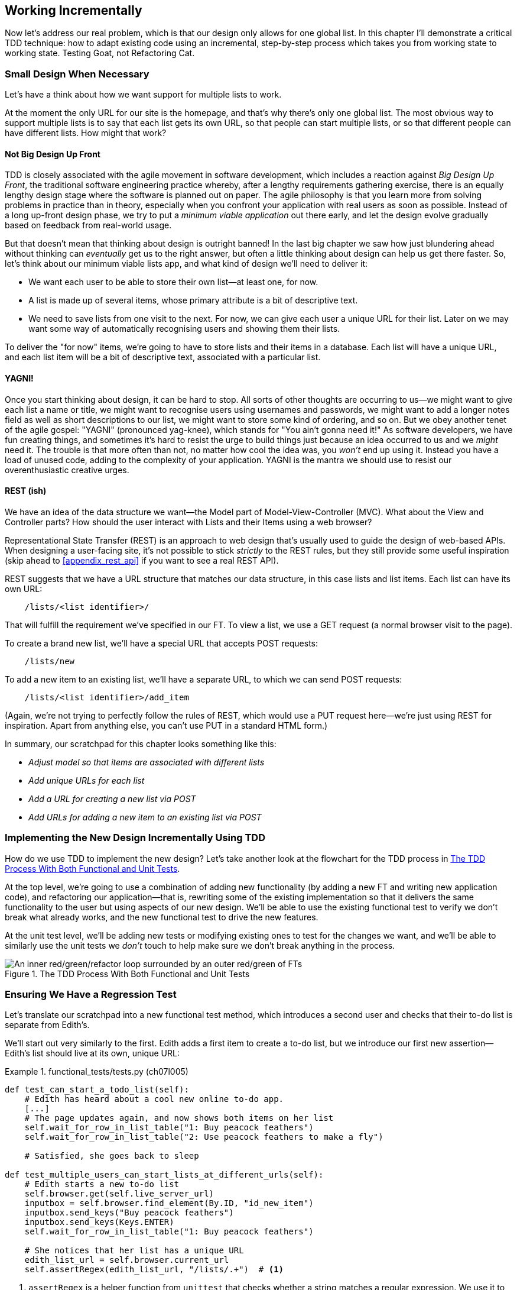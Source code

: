 [[chapter_working_incrementally]]
== Working Incrementally

((("Test-Driven Development (TDD)", "adapting existing code incrementally", id="TDDadapt07")))
((("Testing Goat", "working state to working state")))
Now let's address our real problem,
which is that our design only allows for one global list.
In this chapter I'll demonstrate a critical TDD technique:
how to adapt existing code using an incremental, step-by-step process
which takes you from working state to working state.
Testing Goat, not Refactoring Cat.



=== Small Design When Necessary

((("small vs. big design", id="small07")))
((("multiple lists testing", "small vs. big design", id="MLTsmall07")))
Let's have a think about how we want support for multiple lists to work.

At the moment the only URL for our site is the homepage,
and that's why there's only one global list.
The most obvious way to support multiple lists is to say that each list gets its own URL,
so that people can start multiple lists,
or so that different people can have different lists.
How might that work?



==== Not Big Design Up Front

((("agile movement")))
((("Big Design Up Front")))
((("minimum viable applications")))
TDD is closely associated with the agile movement in software development,
which includes a reaction against _Big Design Up Front_,
the traditional software engineering practice whereby,
after a lengthy requirements gathering exercise,
there is an equally lengthy design stage where the software is planned out on paper.
The agile philosophy is that you learn more from solving problems in practice than in theory,
especially when you confront your application with real users as soon as possible.
Instead of a long up-front design phase,
we try to put a _minimum viable application_ out there early,
and let the design evolve gradually based on feedback from real-world usage.

//RITA: Consider referring to the chapter number (not "the last big chapter") for easier cross-referencing.
But that doesn't mean that thinking about design is outright banned!
In the last big chapter we saw how just blundering ahead without thinking can _eventually_ get us to the right answer,
but often a little thinking about design can help us get there faster.
So, let's think about our minimum viable lists app,
and what kind of design we'll need to deliver it:

* We want each user to be able to store their own list--at least one, for now.
* A list is made up of several items, whose primary attribute is a bit of descriptive text.
* We need to save lists from one visit to the next.
  For now, we can give each user a unique URL for their list.
  Later on we may want some way of automatically recognising users and showing them their lists.

//RITA: Made some edits to be more direct.
To deliver the "for now" items,
we're going to have to store lists and their items in a database.
Each list will have a unique URL,
and each list item will be a bit of descriptive text, associated with a particular list.


==== YAGNI!


((("Test-Driven Development (TDD)", "philosophy of", "YAGNI")))
((("YAGNI (You ain&#x2019;t gonna need it!)")))
Once you start thinking about design, it can be hard to stop.
All sorts of other thoughts are occurring to us--we might want to give each list a name or title,
we might want to recognise users using usernames and passwords,
we might want to add a longer notes field as well as short descriptions to our list,
we might want to store some kind of ordering, and so on.
But we obey another tenet of the agile gospel:  "YAGNI" (pronounced yag-knee),
which stands for "You ain't gonna need it!"
As software developers, we have fun creating things,
and sometimes it's hard to resist the urge to build things
just because an idea occurred to us and we _might_ need it.
The trouble is that more often than not, no matter how cool the idea was,
you _won't_ end up using it.
Instead you have a load of unused code, adding to the complexity of your application.
YAGNI is the mantra we should use to resist our overenthusiastic creative urges.
//RITA: Your use of "we" in the above paragraph assumes things of the reader. My edits soften it.

==== REST (ish)

((("Representational State Transfer (REST)", "inspiration gained from")))
((("Model-View-Controller (MVC) pattern")))
We have an idea of the data structure we want--the Model part of
Model-View-Controller (MVC).  What about the View and Controller parts?
How should the user interact with ++List++s and their ++Item++s using a web browser?
//RITA: After you mention MVC, perhaps cross-reference back to the chapter that introduced it? "...that we discussed in Chapter 3."

Representational State Transfer (REST) is an approach to web design
that's usually used to guide the design of web-based APIs.
When designing a user-facing site,
it's not possible to stick _strictly_ to the REST rules,
but they still provide some useful inspiration
(skip ahead to <<appendix_rest_api>> if you want to see a real REST API).

REST suggests that we have a URL structure that matches our data structure,
in this case lists and list items.
Each list can have its own URL:

[role="skipme"]
----
    /lists/<list identifier>/
----

That will fulfill the requirement we've specified in our FT.
To view a list, we use a GET request (a normal browser visit to the page).

To create a brand new list, we'll have a special URL that accepts POST requests:

[role="skipme"]
----
    /lists/new
----

To add a new item to an existing list,
we'll have a separate URL, to which we can send POST requests:

[role="skipme"]
----
    /lists/<list identifier>/add_item
----

(Again, we're not trying to perfectly follow the rules of REST, which would use a PUT request
here--we're just using REST for inspiration.
Apart from anything else, you can't use PUT in a standard HTML form.)

((("", startref="small07")))
((("", startref="MLTsmall07")))
In summary, our scratchpad for this chapter looks something like this:

[role="scratchpad"]
*****
* _Adjust model so that items are associated with different lists_
* _Add unique URLs for each list_
* _Add a URL for creating a new list via POST_
* _Add URLs for adding a new item to an existing list via POST_
*****



=== Implementing the New Design Incrementally Using TDD

((("Test-Driven Development (TDD)", "overall process of")))
((("multiple lists testing", "incremental design implementation")))
How do we use TDD to implement the new design?
Let's take another look at the flowchart for the TDD process in <<double-loop-tdd-diagram-2>>.

At the top level, we're going to use a combination of adding new functionality
(by adding a new FT and writing new application code),
and refactoring our application--that is,
rewriting some of the existing implementation
so that it delivers the same functionality to the user
but using aspects of our new design.
We'll be able to use the existing functional test
to verify we don't break what already works,
and the new functional test to drive the new features.

At the unit test level,
we'll be adding new tests or modifying existing ones
to test for the changes we want,
and we'll be able to similarly use the unit tests
we _don't_ touch to help make sure we don't break anything in the process.

[[double-loop-tdd-diagram-2]]
.The TDD Process With Both Functional and Unit Tests
image::images/double-loop-tdd-simpler.png["An inner red/green/refactor loop surrounded by an outer red/green of FTs"]


[role="pagebreak-before less_space"]
=== Ensuring We Have a Regression Test

((("regression", id="regression07")))
((("multiple lists testing", "regression test", id="MLTregression07")))
Let's translate our scratchpad into a new functional test method, which
introduces a second user and checks that their to-do list is separate from
Edith's.

We'll start out very similarly to the first. Edith adds a first item to
create a to-do list, but we introduce our first new assertion—Edith's
list should live at its own, unique URL:

[role="sourcecode"]
.functional_tests/tests.py (ch07l005)
====
[source,python]
----
def test_can_start_a_todo_list(self):
    # Edith has heard about a cool new online to-do app.
    [...]
    # The page updates again, and now shows both items on her list
    self.wait_for_row_in_list_table("1: Buy peacock feathers")
    self.wait_for_row_in_list_table("2: Use peacock feathers to make a fly")

    # Satisfied, she goes back to sleep

def test_multiple_users_can_start_lists_at_different_urls(self):
    # Edith starts a new to-do list
    self.browser.get(self.live_server_url)
    inputbox = self.browser.find_element(By.ID, "id_new_item")
    inputbox.send_keys("Buy peacock feathers")
    inputbox.send_keys(Keys.ENTER)
    self.wait_for_row_in_list_table("1: Buy peacock feathers")

    # She notices that her list has a unique URL
    edith_list_url = self.browser.current_url
    self.assertRegex(edith_list_url, "/lists/.+")  # <1>
----
====

<1> `assertRegex` is a helper function from `unittest`
    that checks whether a string matches a regular expression.
    We use it to check that our new REST-ish design has been implemented.
    Find out more in the http://docs.python.org/3/library/unittest.html[`unittest` documentation].
    ((("assertRegex")))
    ((("unittest module", "documentation")))

Next we imagine a new user coming along.
We want to check that they don't see any of Edith's items
when they visit the home page,
and that they get their own unique URL for their list:

[role="sourcecode"]
.functional_tests/tests.py (ch07l006)
====
[source,python]
----
    [...]
    self.assertRegex(edith_list_url, "/lists/.+")

    # Now a new user, Francis, comes along to the site.

    ## We delete all the browser's cookies
    ## as a way of simulating a brand new user session  # <1>
    self.browser.delete_all_cookies()

    # Francis visits the home page.  There is no sign of Edith's
    # list
    self.browser.get(self.live_server_url)
    page_text = self.browser.find_element(By.TAG_NAME, "body").text
    self.assertNotIn("Buy peacock feathers", page_text)
    self.assertNotIn("make a fly", page_text)

    # Francis starts a new list by entering a new item. He
    # is less interesting than Edith...
    inputbox = self.browser.find_element(By.ID, "id_new_item")
    inputbox.send_keys("Buy milk")
    inputbox.send_keys(Keys.ENTER)
    self.wait_for_row_in_list_table("1: Buy milk")

    # Francis gets his own unique URL
    francis_list_url = self.browser.current_url
    self.assertRegex(francis_list_url, "/lists/.+")
    self.assertNotEqual(francis_list_url, edith_list_url)

    # Again, there is no trace of Edith's list
    page_text = self.browser.find_element(By.TAG_NAME, "body").text
    self.assertNotIn("Buy peacock feathers", page_text)
    self.assertIn("Buy milk", page_text)

    # Satisfied, they both go back to sleep
----
//RITA: No need to mention Edith at this point, I think? But maybe you want to capture her in the meta-comments. 
====

<1> I'm using the convention of double-hashes (`##`)
    to indicate "meta-comments"&mdash;comments
    about _how_ the test is working and why--so that
    we can distinguish them from regular comments in FTs
    which explain the User Story.
    They're a message to our future selves,
    which might otherwise be wondering why we're
    faffing about deleting cookies...
    ((("double-hashes (&#x23;&#x23;)")))
    ((("&#x23;&#x23; (double-hashes)")))
    ((("meta-comments")))


Other than that, the new test is fairly self-explanatory.
Let's see how we do when we run our FTs:

[subs="specialcharacters,macros"]
----
$ pass:quotes[*python manage.py test functional_tests*]
[...]
.F
======================================================================
FAIL: test_multiple_users_can_start_lists_at_different_urls (functional_tests.t
ests.NewVisitorTest.test_multiple_users_can_start_lists_at_different_urls)

 ---------------------------------------------------------------------
Traceback (most recent call last):
  File "...goat-book/functional_tests/tests.py", line 77, in
test_multiple_users_can_start_lists_at_different_urls
    self.assertRegex(edith_list_url, "/lists/.+")
AssertionError: Regex didn't match: '/lists/.+' not found in
'http://localhost:8081/'

 ---------------------------------------------------------------------
Ran 2 tests in 5.786s

FAILED (failures=1)
----

((("", startref="regression07")))
((("", startref="MLTregression07")))
Good, our first test still passes,
and the second one fails where we might expect.
Let's do a commit, and then go and build some new models and views:

[subs="specialcharacters,quotes"]
----
$ *git commit -a*
----


=== Iterating Towards the New Design

((("multiple lists testing", "iterative development style")))
((("iterative development style")))
Being all excited about our new design,
I had an overwhelming urge to dive in at this point
and start changing _models.py_,
which would have broken half the unit tests,
and then pile in and change almost every single line of code,
all in one go.
That's a natural urge,
and TDD, as a discipline, is a constant fight against it.
Obey the Testing Goat, not Refactoring Cat!
We don't need to implement our new, shiny design in a single big bang.
Let's make small changes
that take us from a working state to a working state,
with our design guiding us gently at each stage.

There are four items on our to-do list.
The FT, with its `Regex didn't match` error,
is suggesting to us that the second item--giving lists their own URL
and identifier--is the one we should work on next.
Let's have a go at fixing that, and only that.

The URL comes from the redirect after POST.
In _lists/tests.py_, let's find `test_redirects_after_POST`,
and change the expected redirect location:

[role="sourcecode"]
.lists/tests.py (ch07l007)
====
[source,python]
----
def test_redirects_after_POST(self):
    response = self.client.post("/", data={"item_text": "A new list item"})
    self.assertRedirects(response, "/lists/the-only-list-in-the-world/")
----
====

Does that seem slightly strange?
Clearly, _/lists/the-only-list-in-the-world_ isn't a URL
that's going to feature in the final design of our application.
But we're committed to changing one thing at a time.
While our application only supports one list,
this is the only URL that makes sense.
We're still moving forwards,
in that we'll have a different URL for our list and our home page,
which is a step along the way to a more REST-ful design.
Later, when we have multiple lists, it will be easy to change.

NOTE: Another way of thinking about it
    is as a problem-solving [keep-together]#technique#:
    our new URL design is currently not implemented,
    so it works for 0 items.
    Ultimately, we want to solve for _n_ items,
    but solving for 1 item is a good step along the way.

Running the unit tests gives us an expected fail:

[subs="specialcharacters,macros"]
----
$ pass:quotes[*python manage.py test lists*]
[...]
AssertionError: '/' != '/lists/the-only-list-in-the-world/'
[...]
----

We can go adjust our `home_page` view in 'lists/views.py':

[role="sourcecode"]
.lists/views.py (ch07l008)
====
[source,python]
----
def home_page(request):
    if request.method == "POST":
        Item.objects.create(text=request.POST["item_text"])
        return redirect("/lists/the-only-list-in-the-world/")

    items = Item.objects.all()
    return render(request, "home.html", {"items": items})
----
====


Django's unit test runner picks up on the fact that this
is not a real URL yet:

[subs="specialcharacters,macros"]
----
$ pass:quotes[*python3 manage.py test lists*]
[...]
AssertionError: 404 != 200 : Couldn't retrieve redirection page
'/lists/the-only-list-in-the-world/': response code was 404 (expected 200)
----



=== Taking a First, Self-Contained Step: One New URL

((("URL mappings", id="url07")))
Our singleton list URL doesn't exist yet.
We fix that in _superlists/urls.py_.


[role="sourcecode small-code"]
.superlists/urls.py (ch07l009)
====
[source,python]
----
from django.urls import path
from lists import views

urlpatterns = [
    path("", views.home_page, name="home"),
    path("lists/the-only-list-in-the-world/", views.home_page, name="view_list"),  # <1>
]
----
====

<1> We'll just point our new URL at the existing home page view.
    This is the minimimal change.

TIP: Watch out for trailing slashes in URLs,
    both here in _urls.py_ and in the tests.
    They're a common source of bugs.
    ((("troubleshooting", "URL mappings")))

//TODO: add or link to an explanation about leading and trailing slashes in
//urlpatterns, redirects, etc.

That gets our unit tests passing:

[subs="specialcharacters,macros"]
----
$ pass:quotes[*python3 manage.py test lists*]
[...]
OK
----

What do the FTs think?


[subs="specialcharacters,macros"]
----
$ pass:quotes[*python3 manage.py test functional_tests*]
[...]
AssertionError: 'Buy peacock feathers' unexpectedly found in 'Your To-Do
list\n1: Buy peacock feathers'
----

Good, they get a little further along,
we now confirm that we have a new URL,
but the actual page content is still the same,
it shows the old list.


==== Separating out our home page and list view functionality

We now have two URLs,
but they're actually doing the exact same thing.
Under the hood, they're just pointing at the same function.
Continuing to work incrementally,
we can start to break apart the responsibilities
for these two different URLs:
* the home page only needs to display and react to creating
a brand new list based on its first item.
* the list view page needs to be able to display existing list items
and add new items to the list

Let's split out some tests for our new URL.

Open up 'lists/tests.py', and add a new test class called `ListViewTest`.
Then move the method called `test_displays_all_list_items`
across from `HomePageTest` into our new class,
changing just the URL that is invoked by `self.client.get()`:

[role="sourcecode"]
.lists/tests.py (ch07l010)
====
[source,python]
----
class HomePageTest(TestCase):
    def test_uses_home_template(self):
        [...]
    def test_can_save_a_POST_request(self):
        [...]
    def test_redirects_after_POST(self):
        [...]


class ListViewTest(TestCase):
    def test_displays_all_list_items(self):
        Item.objects.create(text="itemey 1")
        Item.objects.create(text="itemey 2")
        response = self.client.get("/lists/the-only-list-in-the-world/")
        self.assertContains(response, "itemey 1")
        self.assertContains(response, "itemey 2")
----
====

Let's try running this test now:


[subs="specialcharacters,macros"]
----
$ pass:quotes[*python3 manage.py test lists*]
OK
----

It passes, because the URL is still pointing
at the home_page view.

Let's make it point at a new view:


[role="sourcecode"]
.superlists/urls.py (ch07l011)
====
[source,python]
----
from django.urls import path
from lists import views

urlpatterns = [
    path("", views.home_page, name="home"),
    path("lists/the-only-list-in-the-world/", views.view_list, name="view_list"),
]
----
====

That predictably fails because there is no such view function yet:


[subs="specialcharacters,macros"]
----
$ pass:quotes[*python3 manage.py test lists*]
[...]
    path("lists/the-only-list-in-the-world/", views.view_list,
name="view_list"),
                                              ^^^^^^^^^^^^^^^
AttributeError: module 'lists.views' has no attribute 'view_list'
----


===== A New View Function

Fair enough.  Let's create a dummy view function in _lists/views.py_:

[role="sourcecode"]
.lists/views.py (ch07l012-0)
====
[source,python]
----
def view_list(request):
    pass
----
====

Not quite good enough:

----
ValueError: The view lists.views.view_list didn't return an HttpResponse
object. It returned None instead.

[...]
FAILED (errors=2)
----

Looking for the minimal code change,
let's just make the view return our existing _home.html_ template,
but with nothing in it:

[role="sourcecode"]
.lists/views.py (ch07l012-1)
====

[source,python]
----
def view_list(request):
    return render(request, "home.html")
----
====

Now the tests guide us to making sure that our list view
shows existing list items:

----
AssertionError: False is not true : Couldn't find 'itemey 1' in response
----

So let's copy the last two lines from `home_page`  more directly:

[role="sourcecode"]
.lists/views.py (ch07l012)
====
[source,python]
----
def view_list(request):
    items = Item.objects.all()
    return render(request, "home.html", {"items": items})
----
====

That gets us to passing unit tests!

----
Ran 6 tests in 0.035s

OK
----


==== The FTs detect a regression

As always when we get to passing unit tests,
we run the functional tests to check how things are doing
"in real life":

[subs="specialcharacters,macros"]
----
$ pass:quotes[*python manage.py test functional_tests*]
[...]
FF
======================================================================
FAIL: test_can_start_a_todo_list
(functional_tests.tests.NewVisitorTest.test_can_start_a_todo_list)
 ---------------------------------------------------------------------
Traceback (most recent call last):
  File "...goat-book/functional_tests/tests.py", line 63, in
test_can_start_a_todo_list
[...]
AssertionError: '2: Use peacock feathers to make a fly' not found in ['1: Buy
peacock feathers']

======================================================================
FAIL: test_multiple_users_can_start_lists_at_different_urls (functional_tests.t
ests.NewVisitorTest.test_multiple_users_can_start_lists_at_different_urls)
 ---------------------------------------------------------------------
Traceback (most recent call last):
  File "...goat-book/functional_tests/tests.py", line 89, in
test_multiple_users_can_start_lists_at_different_urls
    self.assertNotIn("Buy peacock feathers", page_text)
AssertionError: 'Buy peacock feathers' unexpectedly found in 'Your To-Do
list\n1: Buy peacock feathers'
----


Not only is our new test failing, but the old one is too.
That tells us we've introduced a _regression_.

//RITA: What are who trying to tell us? The error messages?
What are they trying to tell us?

((("debugging", "of functional tests")))
((("functional tests (FTs)", "debugging techniques")))
((("POST requests", "debugging")))
((("HTML", "POST requests", "debugging")))
Both tests are failing when we try to add the second item.
We have to put our debugging hats on here.
We know the home page is working, because the test has got all
the way down to line 63 in the first FT,
so we've at least added a first item.
And our unit tests are all passing,
so we're pretty sure the URLs and views that we _do_ have are doing what they should.
Let's have a quick look at those unit tests to see what they tell us:

[subs="specialcharacters,quotes"]
----
$ *grep -E "class|def" lists/tests.py*
class HomePageTest(TestCase):
    def test_uses_home_template(self):
    def test_can_save_a_POST_request(self):
    def test_redirects_after_POST(self):
    def test_only_saves_items_when_necessary(self):
class ListViewTest(TestCase):
    def test_displays_all_list_items(self):
class ItemModelTest(TestCase):
    def test_saving_and_retrieving_items(self):
----

The home page displays the right template, and can handle POST requests,
and the _/only-list-in-the-world/_ view knows how to display all items...
but it doesn't know how to handle POST requests.
Ah, that gives us a clue.

A second clue is the rule of thumb that,
when all the unit tests are passing
but the functional tests aren't,
it's often pointing at a problem that's not
covered by the unit tests,
and in our case, that's often a template problem.

The answer is that our _home.html_ input form
currently doesn't specify an explicit URL to POST to:

[role="sourcecode currentcontents"]
.lists/templates/home.html
====
[source,html]
----
        <form method="POST">
----
====

By default the browser sends the POST data back to the same URL it's currently
on.
When we're on the home page that works fine,
but when we're on our _/only-list-in-the-world/_ page, it doesn't.

==== Getting Back to a Working State as Quickly as Possible

Now we could dive in and add POST request handling to our new view,
but that would involve writing a bunch more tests and code,
and at this point we'd like to get back to a working state as quickly as possible.
Actually the _quickest_ thing we can do to get things fixed
is to just use the existing home page view, which already works, for all POST requests:

[role="sourcecode"]
.lists/templates/home.html (ch07l013)
====
[source,html]
----
    <form method="POST" action="/">
----
====

Try that, and we'll see our FTs get back to a happier place:

[subs="specialcharacters,macros"]
----
FAIL: test_multiple_users_can_start_lists_at_different_urls (functional_tests.t
ests.NewVisitorTest.test_multiple_users_can_start_lists_at_different_urls)
[...]
AssertionError: 'Buy peacock feathers' unexpectedly found in 'Your To-Do
list\n1: Buy peacock feathers'

Ran 2 tests in 8.541s
FAILED (failures=1)
----

Our regression test passes once again,
so we know we're back to a working state.
The new functionality may not be working yet,
but at least the old stuff works as well as it used to.
((("", startref="url07")))



==== Green? Refactor

((("multiple lists testing", "refactoring")))
((("refactoring")))
((("Red/Green/Refactor")))
Time for a little tidying up.

In the _Red/Green/Refactor_ dance, we've arrived at green,
so we should see what needs a refactor.
We now have two views, one for the home page,
and one for an individual list.
Both are currently using the same template,
and passing it all the list items currently in the database.
Post requests are only handled by the home page though.


It feels like the responsibilities of our two views are a little tangled up.
Let's try and disentangle them a little.


=== Another Small Step: A Separate Template for Viewing Lists


((("multiple lists testing", "separate list viewing templates", id="MLTseparate07")))
((("templates", "separate list viewing templates", id="TMPseparate07")))
Since the home page and the list view are now quite distinct pages,
they should be using different HTML templates; _home.html_ can have the
single input box, whereas a new template, _list.html_, can take care
of showing the table of existing items.

Let's add a new test to check that it's using a different template:

[role="sourcecode"]
.lists/tests.py (ch07l014)
====
[source,python]
----
class ListViewTest(TestCase):
    def test_uses_list_template(self):
        response = self.client.get("/lists/the-only-list-in-the-world/")
        self.assertTemplateUsed(response, "list.html")

    def test_displays_all_list_items(self):
        [...]
----
====


Let's see what it says:

----
AssertionError: False is not true : Template 'list.html' was not a template
used to render the response. Actual template(s) used: home.html
----

Looks about right, let's change the view:

[role="sourcecode"]
.lists/views.py (ch07l015)
====
[source,python]
----
def view_list(request):
    items = Item.objects.all()
    return render(request, "list.html", {"items": items})
----
====

But, obviously, that template doesn't exist yet. If we run the unit tests, we
get:

----
django.template.exceptions.TemplateDoesNotExist: list.html
----

Let's create a new file at 'lists/templates/list.html':

//16
[subs="specialcharacters,quotes"]
----
$ *touch lists/templates/list.html*
----

A blank template, which gives us this error--good to know the tests are
there to make sure we fill it in:

----
AssertionError: False is not true : Couldn't find 'itemey 1' in response
----

The template for an individual list will reuse quite a lot of the stuff
we currently have in 'home.html', so we can start by just copying that:


[subs="specialcharacters,quotes"]
----
$ *cp lists/templates/home.html lists/templates/list.html*
----
//17

That gets the tests back to passing (green).

[subs="specialcharacters,macros"]
----
$ pass:quotes[*python manage.py test lists*]
[...]
OK
----


Now let's do a little more tidying up (refactoring).
We said the home page doesn't need to list items,
it only needs the new list input field,
so we can remove some lines from _lists/templates/home.html_,
and maybe slightly tweak the `h1` to say "Start a new To-Do list":


I'll present the code change as a diff,
which hopefully shows a bit more clearly what we need to modify:

[role="sourcecode small-code"]
.lists/templates/home.html (ch07l018)
====
[source,diff]
----
   <body>
-    <h1>Your To-Do list</h1>
+    <h1>Start a new To-Do list</h1>
     <form method="POST" action="/">
       <input name="item_text" id="id_new_item" placeholder="Enter a to-do item" />
       {% csrf_token %}
     </form>
-    <table id="id_list_table">
-      {% for item in items %}
-        <tr><td>{{ forloop.counter }}: {{ item.text }}</td></tr>
-      {% endfor %}
-    </table>
   </body>
----
====

We rerun the unit tests to check that hasn't broken anything...

----
OK
----

Good.

Now there's actually no need to pass all the items to the 'home.html' template
in our `home_page` view, so we can simplify that and delete a couple of lines:

[role="sourcecode"]
.lists/views.py (ch07l019)
====
[source,diff]
----
     if request.method == "POST":
         Item.objects.create(text=request.POST["item_text"])
         return redirect("/lists/the-only-list-in-the-world/")
-
-    items = Item.objects.all()
-    return render(request, "home.html", {"items": items})
+    return render(request, "home.html")
----
====

Rerun the unit tests once more; they still pass:

----
OK
----

Time to run the functional tests:

----
AssertionError: '1: Buy milk' not found in ['1: Buy peacock feathers', '2: Buy
milk']
----


Not bad!  Our regression test (the first FT) is passing,
and our new test is now getting slightly further forwards--it's
telling us that Francis isn't getting his own list page
(because he still sees some of Edith's list items).


((("", startref="MLTseparate07")))
((("", startref="TMPseparate07")))
It may feel like we haven't made much headway since,
functionally, the site still behaves almost exactly like it did
when we started the chapter,
but this really is progress.
We've started on the road to our new design,
and we've implemented a number of stepping stones
_without making anything worse than it was before_.
Let's commit our progress so far:

[subs="specialcharacters,quotes"]
----
$ *git status* # should show 4 changed files and 1 new file, list.html
$ *git add lists/templates/list.html*
$ *git diff* # should show we've simplified home.html,
           # moved one test to a new class in lists/tests.py added a new view
           # in views.py, and simplified home_page and added a line to urls.py
$ *git commit -a* # add a message summarising the above, maybe something like
                # "new URL, view and template to display lists"
----


=== A Third Small Step: A New URL for Adding List Items

((("multiple lists testing", "list item URLs", id="MLTlist07")))
((("URL mappings", id="urlmap07a")))
Where are we with our own to-do list?


[role="scratchpad"]
*****
* 'Adjust model so that items are associated with different lists'
* 'Add unique URLs for each list' ...
* 'Add a URL for creating a new list via POST'
* 'Add URLs for adding a new item to an existing list via POST'
*****

We've _sort of_ made progress on the second item,
even if there's still only one list in the world.
The first item is a bit scary.
Can we do something about items 3 or 4?

Let's have a new URL for adding new list items at _/lists/new_:
If nothing else, it'll simplify the home page view.


==== A Test Class for New List Creation

Open up 'lists/tests.py',
and 'move' the `test_can_save_a_POST_request` and `test_redirects_after_POST` methods
into a new class, then change the URL they POST to:

[role="sourcecode small-code"]
.lists/tests.py (ch07l020)
====
[source,python]
----
class NewListTest(TestCase):
    def test_can_save_a_POST_request(self):
        self.client.post("/lists/new", data={"item_text": "A new list item"})
        self.assertEqual(Item.objects.count(), 1)
        new_item = Item.objects.get()
        self.assertEqual(new_item.text, "A new list item")

    def test_redirects_after_POST(self):
        response = self.client.post("/lists/new", data={"item_text": "A new list item"})
        self.assertRedirects(response, "/lists/the-only-list-in-the-world/")
----
====

TIP: This is another place to pay attention to trailing slashes, incidentally.
    It's `/lists/new`, with no trailing slash.
    The convention I'm using is that
    URLs without a trailing slash are "action" URLs which modify the database.


Try running that:

----
    self.assertEqual(Item.objects.count(), 1)
AssertionError: 0 != 1
[...]
    self.assertRedirects(response, "/lists/the-only-list-in-the-world/")
[...]
AssertionError: 404 != 302 : Response didn't redirect as expected: Response
code was 404 (expected 302)
----

The first failure tells us we're not saving a new item to the database,
and the second says that, instead of returning a 302 redirect,
our view is returning a 404.
That's because we haven't built a URL for _/lists/new_,
so the `client.post` is just getting a "not found" response.

NOTE: Do you remember how we split this out into two tests earlier?
    If we only had one test that checked both the saving and the redirect,
    it would have failed on the `0 != 1` failure,
    which would have been much harder to debug.
    Ask me how I know this.


==== A URL and View for New List Creation


Let's build our new URL now:


[role="sourcecode"]
.superlists/urls.py (ch07l021)
====
[source,python]
----
urlpatterns = [
    path("", views.home_page, name="home"),
    path("lists/new", views.new_list, name="new_list"),
    path("lists/the-only-list-in-the-world/", views.view_list, name="view_list"),
]
----
====

Next we get a `no attribute 'new_list'`, so let's fix that, in
'lists/views.py':

[role="sourcecode"]
.lists/views.py (ch07l022)
====
[source,python]
----
def new_list(request):
    pass
----
====

Then we get "The view lists.views.new_list didn't return an HttpResponse
object".  (This is getting rather familiar!)  We could return a raw
`HttpResponse`, but since we know we'll need a redirect, let's borrow a line
from `home_page`:

[role="sourcecode"]
.lists/views.py (ch07l023)
====
[source,python]
----
def new_list(request):
    return redirect("/lists/the-only-list-in-the-world/")
----
====

That gives:

----
    self.assertEqual(Item.objects.count(), 1)
AssertionError: 0 != 1
----

Seems reasonably straightforward.
We borrow another line from `home_page`:

[role="sourcecode"]
.lists/views.py (ch07l024)
====
[source,python]
----
def new_list(request):
    Item.objects.create(text=request.POST["item_text"])
    return redirect("/lists/the-only-list-in-the-world/")
----
====

And everything now passes:

----
Ran 7 tests in 0.030s

OK
----


And we can run the FTs to check that we're still in the same place:
our regression test passes, and the new FT gets to the same point.

----
[...]
AssertionError: '1: Buy milk' not found in ['1: Buy peacock feathers', '2: Buy
milk']
Ran 2 tests in 8.972s
FAILED (failures=1)
----


==== Removing Now-Redundant Code and Tests


We're looking good.
Since our new views are now doing most of the work that `home_page` used to do,
we should be able to massively simplify it.
Can we remove the whole `if request.method == 'POST'` section,
for example?

[role="sourcecode"]
.lists/views.py (ch07l025)
====
[source,python]
----
def home_page(request):
    return render(request, "home.html")
----
====
//24

Yep! The tests pass.

----
OK
----

And while we're at it, we can remove the now-redundant
pass:[<code>test_only_saves_&#x200b;items_when_necessary</code>] test too!

Doesn't that feel good?  The view functions are looking much simpler. We rerun
the tests to make sure...

[role="dofirst-ch07l026"]
----
Ran 6 tests in 0.016s
OK
----

and the FTs?

==== A Regression! Pointing Our Forms at the New URL

Oops. When we run the FTs:

----
ERROR: test_can_start_a_todo_list
[...]
  File "...goat-book/functional_tests/tests.py", line 52, in
test_can_start_a_todo_list
[...]
    self.wait_for_row_in_list_table("1: Buy peacock feathers")
[...]
    table = self.browser.find_element(By.ID, "id_list_table")
            ^^^^^^^^^^^^^^^^^^^^^^^^^^^^^^^^^^^^^^^^^^^^^^^^^
[...]
selenium.common.exceptions.NoSuchElementException: Message: Unable to locate
element: [id="id_list_table"]

ERROR: test_multiple_users_can_start_lists_at_different_urls (functional_tests.
tests.NewVisitorTest.test_multiple_users_can_start_lists_at_different_urls)
[...]
selenium.common.exceptions.NoSuchElementException: Message: Unable to locate
element: [id="id_list_table"]
[...]

Ran 2 tests in 11.592s
FAILED (errors=2)
----


Once again, the FTs pick up a tricky little bug,
something that our unit tests alone would find it hard to catch.

It's because our forms are still pointing to the old URL.
In _both_ _home.html_ and _lists.html_, let's change them to:

//ch07l027 + 28?
[role="sourcecode"]
.lists/templates/home.html, lists/templates/list.html
====
[source,html]
----
    <form method="POST" action="/lists/new">
----
====

[role="pagebreak-before"]
And that should get us back to working again:

----
AssertionError: '1: Buy milk' not found in ['1: Buy peacock feathers', '2: Buy
milk']
[...]
FAILED (failures=1)
----


That's another nicely self-contained commit,
in that we've made a bunch of changes to our URLs,
our _views.py_ is looking much neater and tidier,
and we're sure the application is still working as well as it did before.
We're getting good at this working-state-to-working-state malarkey!

[subs="specialcharacters,quotes"]
----
$ *git status* # 5 changed files
$ *git diff* # URLs for forms x2, moved code in views + tests, new URL
$ *git commit -a*
----

((("", startref="MLTlist07")))
((("", startref="urlmap07a")))
And we can cross out an item on the to-do list:

[role="scratchpad"]
*****
* 'Adjust model so that items are associated with different lists'
* 'Add unique URLs for each list'
* '[strikethrough line-through]#Add a URL for creating a new list via POST#'
* 'Add URLs for adding a new item to an existing list via POST'
*****


=== Biting the Bullet: Adjusting Our Models


Enough housekeeping with our URLs.
It's time to bite the bullet and change our models.
Let's adjust the model unit test.
Again, I'll use a diff to show you the changes:

[role="sourcecode"]
.lists/tests.py (ch07l029)
====
[source,diff]
----
@@ -1,5 +1,5 @@
 from django.test import TestCase
-from lists.models import Item
+from lists.models import Item, List


 class HomePageTest(TestCase):
@@ -35,20 +35,30 @@ class ListViewTest(TestCase):
         self.assertContains(response, "itemey 2")


-class ItemModelTest(TestCase):
+class ListAndItemModelsTest(TestCase):
     def test_saving_and_retrieving_items(self):
+        mylist = List()
+        mylist.save()
+
         first_item = Item()
         first_item.text = "The first (ever) list item"
+        first_item.list = mylist
         first_item.save()

         second_item = Item()
         second_item.text = "Item the second"
+        second_item.list = mylist
         second_item.save()

+        saved_list = List.objects.get()
+        self.assertEqual(saved_list, mylist)
+
         saved_items = Item.objects.all()
         self.assertEqual(saved_items.count(), 2)

         first_saved_item = saved_items[0]
         second_saved_item = saved_items[1]
         self.assertEqual(first_saved_item.text, "The first (ever) list item")
+        self.assertEqual(first_saved_item.list, mylist)
         self.assertEqual(second_saved_item.text, "Item the second")
+        self.assertEqual(second_saved_item.list, mylist)
----
====

We create a new `List` object
and then we assign each item to it by assigning it as its `.list` property.
We check that the list is properly saved,
and we check that the two items have also saved their relationship to the list.
You'll also notice that we can compare list objects with each other directly
(`saved_list` and `mylist`)&mdash;behind the scenes,
these will compare themselves by checking
that their primary key (the `.id` attribute) is the same.

Time for another unit-test/code cycle.

For the first couple of iterations,
rather than explicitly showing you what code to enter in between every test run,
I'm only going to show you the expected error messages from running the tests.
I'll let you figure out what each minimal code change should be, on your own.

TIP: Need a hint?
    Go back and take a look at the steps we took
    to introduce the `Item` model in <<first-django-model, the chapter before last>>.

Your first error should be:

[subs="specialcharacters,macros"]
----
ImportError: cannot import name 'List' from 'lists.models'
----

Fix that, and then you should see:

[role="dofirst-ch07l030"]
----
AttributeError: 'List' object has no attribute 'save'
----

Next you should see:

[role="dofirst-ch07l031"]
----
django.db.utils.OperationalError: no such table: lists_list
----

So we run a `makemigrations`:

[subs="specialcharacters,macros"]
----
$ pass:quotes[*python manage.py makemigrations*]
Migrations for 'lists':
  lists/migrations/0003_list.py
    - Create model List
----

And then you should see:

----
    self.assertEqual(first_saved_item.list, mylist)
AttributeError: 'Item' object has no attribute 'list'
----



==== A Foreign Key Relationship

How do we give our `Item` a list attribute?
Let's just try naively making it like the `text` attribute
(and here's your chance
to see whether your solution so far looks like mine, by the way):


[role="sourcecode"]
.lists/models.py (ch07l033)
====
[source,python]
----
from django.db import models


class List(models.Model):
    pass


class Item(models.Model):
    text = models.TextField(default="")
    list = models.TextField(default="")
----
====


As usual, the tests tell us we need a migration:

[subs="specialcharacters,macros"]
----
$ pass:quotes[*python manage.py test lists*]
[...]
django.db.utils.OperationalError: no such column: lists_item.list

$ pass:quotes[*python manage.py makemigrations*]
Migrations for 'lists':
  lists/migrations/0004_item_list.py
    - Add field list to item
----


Let's see what that gives us:

----
AssertionError: 'List object (1)' != <List: List object (1)>
----


We're not quite there. Look closely at each side of the `!=`.
Do you see the quotes (`'`)?
Django has only saved the string representation of the `List` object.
To save the relationship to the object itself,
we tell Django about the relationship between the two classes using a `ForeignKey`:

[role="sourcecode"]
.lists/models.py (ch07l035)
====
[source,python]
----
class Item(models.Model):
    text = models.TextField(default="")
    list = models.ForeignKey(List, default=None, on_delete=models.CASCADE)
----
====

That'll need a migration too.  Since the last one was a red herring, let's
delete it and replace it with a new one:

[subs="specialcharacters,macros"]
----
$ pass:quotes[*rm lists/migrations/0004_item_list.py*]
$ pass:quotes[*python manage.py makemigrations*]
Migrations for 'lists':
  lists/migrations/0004_item_list.py
    - Add field list to item
----
//31


WARNING: Deleting migrations is dangerous.
    Now and again it's nice to do it to keep things tidy,
    because we don't always get our models code right on the first go!
    But if you delete a migration that's already been applied to a database somewhere,
    Django will be confused about what state it's in,
    and won't be able to apply future migrations.
    You should only do it when you're sure the migration hasn't been used.
    A good rule of thumb is that you should never delete or modify
    a migration that's already been committed to your VCS.



==== Adjusting the Rest of the World to Our New Models

Back in our tests, now what happens?

[subs="specialcharacters,macros"]
----
$ pass:quotes[*python manage.py test lists*]
[...]
ERROR: test_displays_all_list_items
django.db.utils.IntegrityError: NOT NULL constraint failed: lists_item.list_id
[...]
ERROR: test_redirects_after_POST
django.db.utils.IntegrityError: NOT NULL constraint failed: lists_item.list_id
[...]
ERROR: test_can_save_a_POST_request
django.db.utils.IntegrityError: NOT NULL constraint failed: lists_item.list_id

Ran 6 tests in 0.021s

FAILED (errors=3)
----

Oh dear!

There is some good news.
Although it's hard to see, our model tests are passing.
But three of our view tests are failing nastily.

The cause is the new relationship we've introduced between ++Item++s and ++List++s,
which requires each item to have a parent list,
and which our old tests and code aren't prepared for.

Still, this is exactly why we have tests!
Let's get them working again.
The easiest is the `ListViewTest`;
we just create a parent list for our two test items:


[role="sourcecode"]
.lists/tests.py (ch07l038)
====
[source,python]
----
class ListViewTest(TestCase):
    [...]
    def test_displays_all_list_items(self):
        mylist = List.objects.create()
        Item.objects.create(text="itemey 1", list=mylist)
        Item.objects.create(text="itemey 2", list=mylist)
----
====

That gets us down to two failing tests,
both on tests that try to POST to our `new_list` view.
Decoding the tracebacks using our usual technique,
working back from error to line of test code to,
buried in there somewhere,
the line of our own code that caused the failure:

[subs="specialcharacters,macros"]
----
  File "...goat-book/lists/tests.py", line 19, in test_redirects_after_POST
    response = self.client.post("/lists/new", data={"item_text": "A new list
item"})
[...]
  File "...goat-book/lists/views.py", line 10, in new_list
    Item.objects.create(text=request.POST["item_text"])
----

It's when we try to create an item without a parent list.
So we make a similar change in the view:

[role="sourcecode"]
.lists/views.py (ch07l039)
====
[source,python]
----
from lists.models import Item, List
[...]

def new_list(request):
    nulist = List.objects.create()
    Item.objects.create(text=request.POST["item_text"], list=nulist)
    return redirect("/lists/the-only-list-in-the-world/")
----
====

And thatfootnote:[
Are you wondering about the strange spelling of the "nulist" variable?
Other options are "list", which would shadow the built-in `list()` function,
and `new_list`, which would shadow the name of the function that contains it.
Or `list1` or `listey` or `mylist`, but none are particularly satisfactory.]
gets our tests passing again:

----
Ran 6 tests in 0.030s

OK
----

((("Test-Driven Development (TDD)", "philosophy of", "working state to working state")))
((("working state to working state")))
((("Testing Goat", "working state to working state")))
Are you cringing internally at this point?
_Arg! This feels so wrong;
we create a new list for every single new item submission,
and we're still just displaying all items as if they belong to the same list!_
I know, I feel the same.
The step-by-step approach,
in which you go from working code to working code, is counterintuitive.
I always feel like just diving in
and trying to fix everything all in one go,
instead of going from one weird half-finished state to another.
But remember the Testing Goat!
When you're up a mountain,
you want to think very carefully about where you put each foot,
and take one step at a time, checking at each stage
that the place you've put it hasn't caused you to fall off a cliff.

So just to reassure ourselves that things have worked, we rerun the FT:

----
AssertionError: '1: Buy milk' not found in ['1: Buy peacock feathers', '2: Buy
milk']
[...]
----


Sure enough, it gets all the way through to where we were before.
We haven't broken anything, and we've made a big change to the database.
That's something to be pleased with!
Let's commit:

[subs="specialcharacters,quotes"]
----
$ *git status* # 3 changed files, plus 2 migrations
$ *git add lists*
$ *git diff --staged*
$ *git commit*
----

And we can cross out another item on the to-do list:

[role="scratchpad"]
*****
* '[strikethrough line-through]#Adjust model so that items are associated with different lists#'
* 'Add unique URLs for each list'
* '[strikethrough line-through]#Add a URL for creating a new list via POST#'
* 'Add URLs for adding a new item to an existing list via POST'
*****


=== Each List Should Have Its Own URL

We can get rid of the silly `the-only-list-in-the-world` URL,
but what shall we use as the unique identifier for our lists?
Probably the simplest thing, for now,
is just to use the auto-generated `id` field from the database.
Let's change `ListViewTest` so that the two tests point at new URLs.

We'll also change the old `test_displays_all_items` test
and call it `test_displays_only_items_for_that_list` instead,
making it check that only the items for a specific list are displayed:

[role="sourcecode"]
.lists/tests.py (ch07l040)
====
[source,python]
----
class ListViewTest(TestCase):
    def test_uses_list_template(self):
        mylist = List.objects.create()
        response = self.client.get(f"/lists/{mylist.id}/")
        self.assertTemplateUsed(response, "list.html")

    def test_displays_only_items_for_that_list(self):
        correct_list = List.objects.create()
        Item.objects.create(text="itemey 1", list=correct_list)
        Item.objects.create(text="itemey 2", list=correct_list)
        other_list = List.objects.create()
        Item.objects.create(text="other list item", list=other_list)

        response = self.client.get(f"/lists/{correct_list.id}/")

        self.assertContains(response, "itemey 1")
        self.assertContains(response, "itemey 2")
        self.assertNotContains(response, "other list item")
----
====


NOTE: Are you wondering about the line spacing in the test?
    I'm grouping together two lines at the beginning which set up the test,
    one line in the middle which actually calls the code under test,
    and the assertions at the end.
    This isn't obligatory, but it does help see the structure of the test.
    Some people refer to this structure as _Arrange-Act-Assert_,
    or _Given-When-Then_: _Given_ the database contains our list with two items,
    and another list, _When_ I do a GET request for our list,
    _Then_ I see the items in our list, but not the items in the other list.
    ((("Arrange, Act, Assert")))
    ((("Given / When / Then")))

// TODO: promote the above note to a sidebar?
// and/or move it back to chapter_post_and_database given how long this chapter already is.

Running the unit tests gives an expected 404, and another related error:

----
FAIL: test_displays_only_items_for_that_list
AssertionError: 404 != 200 : Couldn't retrieve content: Response code was 404
(expected 200)
[...]
FAIL: test_uses_list_template
AssertionError: No templates used to render the response
----


==== Capturing Parameters from URLs


It's time to learn how we can pass parameters from URLs to views:


[role="sourcecode"]
.superlists/urls.py (ch07l041-0)
====
[source,python]
----
urlpatterns = [
    path("", views.home_page, name="home"),
    path("lists/new", views.new_list, name="new_list"),
    path("lists/<int:list_id>/", views.view_list, name="view_list"),
]
----
====

We adjust the regular expression for our URL to include a 'capture group',
`<int:list_id>`, which will match any numerical characters, up to the following `/`,
The captured `id` will get passed to the view as an argument.

In other words, if we go to the URL '/lists/1/', `view_list` will get a second
argument after the normal `request` argument, namely the integer `1`.

But our view doesn't expect an argument yet!
Sure enough, this causes problems:

----
ERROR: test_displays_only_items_for_that_list
[...]
TypeError: view_list() got an unexpected keyword argument 'list_id'
[...]
ERROR: test_uses_list_template
[...]
TypeError: view_list() got an unexpected keyword argument 'list_id'
[...]
FAIL: test_redirects_after_POST
[...]
AssertionError: 404 != 200 : Couldn't retrieve redirection page
'/lists/the-only-list-in-the-world/': response code was 404 (expected 200)
[...]
FAILED (failures=1, errors=2)
----

We can fix that easily with a dummy parameter in 'views.py':

[role="sourcecode"]
.lists/views.py (ch07l041)
====
[source,python]
----
def view_list(request, list_id):
    [...]
----
====

That takes us down to our expected failure,
plus an _only-list-in-the-world_ that's still hanging around somewhere,
which I'm sure we can fix later.

----
FAIL: test_displays_only_items_for_that_list
[...]
AssertionError: 1 != 0 : Response should not contain 'other list item'
[...]
FAIL: test_redirects_after_POST
AssertionError: 404 != 200 : Couldn't retrieve redirection page
'/lists/the-only-list-in-the-world/': response code was 404 (expected 200)
----

Let's make our list view discriminate
over which items it sends to the template:

[role="sourcecode"]
.lists/views.py (ch07l042)
====
[source,python]
----
def view_list(request, list_id):
    our_list = List.objects.get(id=list_id)
    items = Item.objects.filter(list=our_list)
    return render(request, "list.html", {"items": items})
----
====


==== Adjusting new_list to the New World
//RITA: Edited to break the repetition of "Let's"
It's time to address the _only-list-in-the-world_ failure:

----
FAIL: test_redirects_after_POST
[...]
AssertionError: 404 != 200 : Couldn't retrieve redirection page
'/lists/the-only-list-in-the-world/': response code was 404 (expected 200)
----

Let's have a little look and find the test that's moaning:


[role="sourcecode currentcontents small-code"]
.lists/tests.py
====
[source,python]
----
class NewListTest(TestCase):
    [...]

    def test_redirects_after_POST(self):
        response = self.client.post("/lists/new", data={"item_text": "A new list item"})
        self.assertRedirects(response, "/lists/the-only-list-in-the-world/")
----
====

It looks like it hasn't been adjusted to the new world of ++List++s and ++Item++s.
The test should be saying that this view redirects
to the URL of the specific new list it just created.

[role="sourcecode small-code"]
.lists/tests.py (ch07l043)
====
[source,python]
----
    def test_redirects_after_POST(self):
        response = self.client.post("/lists/new", data={"item_text": "A new list item"})
        new_list = List.objects.get()
        self.assertRedirects(response, f"/lists/{new_list.id}/")
----
====

The test still fails, but we can now take a look at the view itself,
and change it so it redirects to the right place:


[role="sourcecode"]
.lists/views.py (ch07l044)
====
[source,python]
----
def new_list(request):
    nulist = List.objects.create()
    Item.objects.create(text=request.POST["item_text"], list=nulist)
    return redirect(f"/lists/{nulist.id}/")
----
====

That gets us back to passing unit tests:

[subs="specialcharacters,macros"]
----
$ pass:quotes[*python3 manage.py test lists*]
[...]
......
 ---------------------------------------------------------------------
Ran 6 tests in 0.033s

OK
----


What about the functional tests?  We must be almost there?

[role="pagebreak-before"]
=== The Functional Tests Detect Another Regression

//RITA: Let's add more context to the intro. 
Well, almost. When we run the FTs, we get:


[subs="specialcharacters,macros"]
----
F.
======================================================================
FAIL: test_can_start_a_todo_list
(functional_tests.tests.NewVisitorTest.test_can_start_a_todo_list)
 ---------------------------------------------------------------------
Traceback (most recent call last):
  File "...goat-book/functional_tests/tests.py", line 63, in
test_can_start_a_todo_list
    self.wait_for_row_in_list_table("2: Use peacock feathers to make a fly")
[...]
AssertionError: '2: Use peacock feathers to make a fly' not found in ['1: Use
peacock feathers to make a fly']

 ---------------------------------------------------------------------
Ran 2 tests in 8.617s

FAILED (failures=1)
----

Our _new_ FT is actually passing: different users can get different lists.
But the old test is warning us of a regression.
It looks like you can't add a second item to a list any more.
It's because of our quick-and-dirty hack
where we create a new list for every single POST submission.
This is exactly what we have functional tests for!

And it correlates nicely with the last item on our to-do list:

[role="scratchpad"]
*****
* '[strikethrough line-through]#Adjust model so that items are associated with different lists#'
* '[strikethrough line-through]#Add unique URLs for each list#'
* '[strikethrough line-through]#Add a URL for creating a new list via POST#'
* 'Add URLs for adding a new item to an existing list via POST'
*****


=== One More View to Handle Adding Items to an Existing List

We need a URL and view to handle adding a new item to an existing list
('/lists/<list_id>/add_item').
We're getting pretty good at these now,
so let's knock one together quickly:
//RITA: Saying the reader is getting good at them now is a bit presumptuous. Consider rewording.

[role="sourcecode"]
.lists/tests.py (ch07l045)
====
[source,python]
----
class NewItemTest(TestCase):
    def test_can_save_a_POST_request_to_an_existing_list(self):
        other_list = List.objects.create()
        correct_list = List.objects.create()

        self.client.post(
            f"/lists/{correct_list.id}/add_item",
            data={"item_text": "A new item for an existing list"},
        )

        self.assertEqual(Item.objects.count(), 1)
        new_item = Item.objects.get()
        self.assertEqual(new_item.text, "A new item for an existing list")
        self.assertEqual(new_item.list, correct_list)

    def test_redirects_to_list_view(self):
        other_list = List.objects.create()
        correct_list = List.objects.create()

        response = self.client.post(
            f"/lists/{correct_list.id}/add_item",
            data={"item_text": "A new item for an existing list"},
        )

        self.assertRedirects(response, f"/lists/{correct_list.id}/")
----
====

NOTE: Are you wondering about `other_list`?
    A bit like in the tests for viewing a specific list,
    it's important that we add items to a specific list.
    Adding this second object to the database prevents me from using a hack
    like `List.objects.first()` in the implementation.
    Yes, that would be a stupid thing to do,
    and you can go too far down the road of testing
    for all the stupid things you must not do
    (there are an infinite number of those, after all).
    It's a judgement call, but this one feels worth it.
    There's some more discussion of this in <<testing-for-stupidity>>.


So that fails as expected, the list item is not saved,
and the new URL currently returns a 404:

----
AssertionError: 0 != 1
[...]
AssertionError: 404 != 302 : Response didn't redirect as expected: Response
code was 404 (expected 302)
----



==== The Last New URL

Now we've got our expected 404,
let's add a new URL for adding new items to existing lists:

[role="sourcecode"]
.superlists/urls.py (ch07l046)
====
[source,python]
----
urlpatterns = [
    path("", views.home_page, name="home"),
    path("lists/new", views.new_list, name="new_list"),
    path("lists/<int:list_id>/", views.view_list, name="view_list"),
    path("lists/<int:list_id>/add_item", views.add_item, name="add_item"),
]
----
====

Three very similar-looking URLs there.
Let's make a note on our to-do list;
they look like good candidates for a refactoring:

[role="scratchpad"]
*****
* '[strikethrough line-through]#Adjust model so that items are associated with different lists#'
* '[strikethrough line-through]#Add unique URLs for each list#'
* '[strikethrough line-through]#Add a URL for creating a new list via POST#'
* 'Add URLs for adding a new item to an existing list via POST'
* 'Refactor away some duplication in urls.py'
*****


Back to the tests, we get the usual missing module view objects:

----
AttributeError: module 'lists.views' has no attribute 'add_item'
----


==== The Last New View

//RITA: Please give this intro more context. What are we doing now? In general, Consider giving us a bit more narration in this section.
Let's try:


[role="sourcecode"]
.lists/views.py (ch07l047)
====
[source,python]
----
def add_item(request):
    pass
----
====

Aha:

----
TypeError: add_item() got an unexpected keyword argument 'list_id'
----


[role="sourcecode"]
.lists/views.py (ch07l048)
====
[source,python]
----
def add_item(request, list_id):
    pass
----
====

And then:

----
ValueError: The view lists.views.add_item didn't return an HttpResponse object.
It returned None instead.
----

[role="pagebreak-before"]
We can copy the `redirect()` from `new_list`
and the `List.objects.get()` from `view_list`:

[role="sourcecode"]
.lists/views.py (ch07l049)
====
[source,python]
----
def add_item(request, list_id):
    our_list = List.objects.get(id=list_id)
    return redirect(f"/lists/{our_list.id}/")
----
====

That takes us to:

----
    self.assertEqual(Item.objects.count(), 1)
AssertionError: 0 != 1
----

Finally we make it save our new list item:


[role="sourcecode"]
.lists/views.py (ch07l050)
====
[source,python]
----
def add_item(request, list_id):
    our_list = List.objects.get(id=list_id)
    Item.objects.create(text=request.POST["item_text"], list=our_list)
    return redirect(f"/lists/{our_list.id}/")
----
====

And we're back to passing tests.



----
Ran 8 tests in 0.050s

OK
----


==== Testing Template Context Directly


((("template context")))
We've got our new view and URL for adding items to existing lists;
now we just need to actually use it in our 'list.html' template.
So we open it up to adjust the form tag...

[role="sourcecode skipme"]
.lists/templates/list.html
====
[source,html]
----
    <form method="POST" action="but what should we put here?">
----
====


...oh.
To get the URL for adding to the current list,
the template needs to know what list it's rendering,
as well as what the items are.

We _want_ to be able to do something like this:

[role="sourcecode skipme"]
.lists/templates/list.html
====
[source,html]
----
    <form method="POST" action="/lists/{{ list.id }}/add_item">
----
====

For that to work, the view will have to pass the list to the template.
Let's create a new unit test in `ListViewTest`:

[role="sourcecode"]
.lists/tests.py (ch07l051)
====
[source,python]
----
    def test_passes_correct_list_to_template(self):
        other_list = List.objects.create()
        correct_list = List.objects.create()
        response = self.client.get(f"/lists/{correct_list.id}/")
        self.assertEqual(response.context["list"], correct_list)  #<1>
----
====


<1> `response.context` represents the context we're going to pass into
    the render function--the Django Test Client puts it on the `response`
    object for us, to help with testing.

That gives us:

----
    self.assertEqual(response.context["list"], correct_list)
                     ~~~~~~~~~~~~~~~~^^^^^^^^
[...]
KeyError: 'list'
----

because we're not passing `list` into the template.
It actually gives us an opportunity to simplify a little:

[role="sourcecode"]
.lists/views.py (ch07l052)
====
[source,python]
----
def view_list(request, list_id):
    our_list = List.objects.get(id=list_id)
    return render(request, "list.html", {"list": our_list})
----
====

That, of course, introduces a bug,
because the template needed `items`:

----
FAIL: test_displays_only_items_for_that_list
[...]
AssertionError: False is not true : Couldn't find 'itemey 1' in response
----

But we can fix it in 'list.html',
as well as adjusting the form's POST action,
which is what we were trying to do anyway:

[role="sourcecode"]
.lists/templates/list.html (ch07l053)
====
[source,html]
----
    <form method="POST" action="/lists/{{ list.id }}/add_item">  <1>
      [...]

      {% for item in list.item_set.all %}  <2>
        <tr><td>{{ forloop.counter }}: {{ item.text }}</td></tr>
      {% endfor %}
----
====

<1> There's our new form action.

<2> `.item_set` is called a
    https://docs.djangoproject.com/en/4.2/topics/db/queries/#following-relationships-backward[reverse lookup].
    It's one of Django's incredibly useful bits of ORM that lets you look up an
    object's related items from a different table.
    ((("reverse lookups")))

So that gets the unit tests to pass:

----
Ran 9 tests in 0.040s

OK
----

How about the FTs?

[subs="specialcharacters,macros"]
----
$ pass:quotes[*python manage.py test functional_tests*]
[...]
..
 ---------------------------------------------------------------------
Ran 2 tests in 9.771s

OK
----

HOORAY!  Oh, and a quick check on our to-do list:

[role="scratchpad"]
*****
* '[strikethrough line-through]#Adjust model so that items are associated with different lists#'
* '[strikethrough line-through]#Add unique URLs for each list#'
* '[strikethrough line-through]#Add a URL for creating a new list via POST#'
* '[strikethrough line-through]#Add URLs for adding a new item to an existing list via POST#'
* 'Refactor away some duplication in urls.py'
*****


Irritatingly, the Testing Goat is a stickler for tying up loose ends too, so
we've got to do one final thing.


Before we start, we'll do a commit--always make sure you've got a commit
of a working state before embarking on a refactor:

[subs="specialcharacters,quotes"]
----
$ *git diff*
$ *git commit -am "new URL + view for adding to existing lists. FT passes :-)"*
----

=== A Final Refactor Using URL includes

_superlists/urls.py_ is really meant for URLs that apply to your entire site.
For URLs that only apply to the `lists` app,
Django encourages us to use a separate _lists/urls.py_,
to make the app more self-contained.
The simplest way to make one is to use a copy of the existing _urls.py_:

[subs="specialcharacters,quotes"]
----
$ *cp superlists/urls.py lists/*
----
//54

Then we replace the three list-specific lines in _superlists/urls.py_ with an `include()`:

[role="sourcecode"]
.superlists/urls.py (ch07l055)
====
[source,python]
----
from django.urls import include, path
from lists import views as list_views  # <1>

urlpatterns = [
    path("", list_views.home_page, name="home"),
    path("lists/", include("lists.urls")),  # <2>
]
----
====


<1> While we're at it, we use the `import x as y` syntax to alias `views`
    This is good practice in your top-level 'urls.py',
    because it will let us import views from multiple apps if we want--and
    indeed we will need to later on in the book.

<2> Here's the `include`.
    Notice that it can take a part of a URL as a prefix,
    which will be applied to all the included URLs
    (this is the bit where we reduce duplication,
    as well as giving our code a better structure).


Back in _lists/urls.py_ we can trim down to only include the latter part
of our three URLs, and none of the other stuff from the parent _urls.py_:


[role="sourcecode"]
.lists/urls.py (ch07l056)
====
[source,python]
----
from django.urls import path
from lists import views

urlpatterns = [
    path("new", views.new_list, name="new_list"),
    path("<int:list_id>/", views.view_list, name="view_list"),
    path("<int:list_id>/add_item", views.add_item, name="add_item"),
]
----
====


Rerun the unit tests to check that everything worked.


----
Ran 9 tests in 0.040s

OK
----

//RITA: This paragraph reads a bit awkwardly because it switched perspectives. You were doing stuff with the reader ("we"), and now you're doing something by yourself ("I"). Consider rewording. For example: "When I ran this test, I couldn't believe I got it to pass on the first go. It always pays to be skeptical of your own abilities, so I tested it again with a slightly different URL to check if it would break. It did, so we're good." 
When I saw that it passed,
I couldn't quite believe I did it correctly on the first go.
It always pays to be skeptical of your own abilities,
so I deliberately changed one of the URLs slightly,
just to check if it broke a test.
It did. We're covered.

Feel free to try it yourself!
Remember to change it back,
check that the tests all pass again,
and then do a final commit:

[subs="specialcharacters,quotes"]
----
$ *git status*
$ *git add lists/urls.py*
$ *git add superlists/urls.py*
$ *git diff --staged*
$ *git commit*
----

Phew. This was a marathon chapter.
But we covered a number of important topics,
starting with some thinking about design.
We covered rules of thumb like "YAGNI" and "three strikes then refactor".
But, most importantly, we saw how to adapt an existing codebase
step by step, going from working state to working state,
in order to iterate towards a new design.

I'd say we're pretty close to being able to ship this site,
as the very first beta of the superlists website
that's going to take over the world.
Maybe it needs a little prettification first...let's look at
what we need to do to deploy it in the next couple of chapters.
((("", startref="TDDadapt07")))


.Some More TDD Philosophy
*******************************************************************************

Working State to Working State (aka The Testing Goat vs. Refactoring Cat)::
    Our natural urge is often to dive in
    and fix everything at once...but if we're not careful,
    we'll end up like Refactoring Cat,
    in a situation with loads of changes to our code
    and nothing working.
    The Testing Goat encourages us to take one step at a time,
    and go from working state to working state.
    ((("Test-Driven Development (TDD)", "philosophy of", "working state to working state")))
    ((("working state to working state")))


Split work out into small, achievable tasks::
    Sometimes this means starting with "boring" work
    rather than diving straight in with the fun stuff,
    but you'll have to trust that YOLO-you in the parallel universe
    is probably having a bad time, having broken everything,
    and struggling to get the app working again.
    ((("Test-Driven Development (TDD)", "philosophy of", "split work into smaller tasks")))
    ((("small vs. big design")))


YAGNI::
    You ain't gonna need it!
    Avoid the temptation to write code that you think 'might' be useful,
    just because it suggests itself at the time.
    Chances are, you won't use it,
    or you won't have anticipated your future requirements correctly.
     See <<chapter_outside_in>> for one methodology that helps us avoid this trap.
    ((("Test-Driven Development (TDD)", "philosophy of", "YAGNI")))
    ((("YAGNI (You ain&#x2019;t gonna need it!)")))


*******************************************************************************
